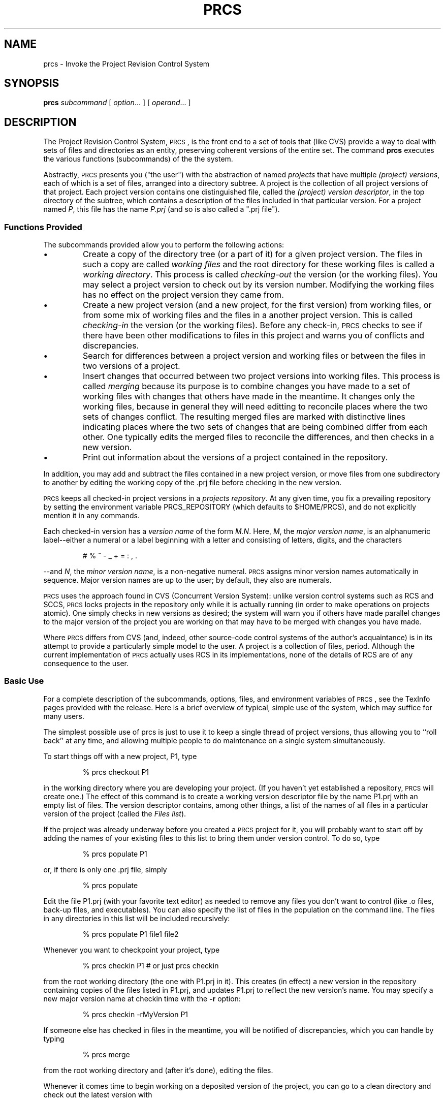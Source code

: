 .ds p \&\s-1PRCS\s0
.if n .ds - \%--
.if t .ds - \(em
.if !\n(.g \{\
.	if !\w|\*(lq| \{\
.		ds lq ``
.		if \w'\(lq' .ds lq "\(lq
.	\}
.	if !\w|\*(rq| \{\
.		ds rq ''
.		if \w'\(rq' .ds rq "\(rq
.	\}
.\}
.de PE
.sp \\n()Pu
.ne 2
.nf
.IP
..
.de EP
.fi
.PP
.sp \\n()Pu
..
.TH PRCS 1
.SH NAME
prcs \- Invoke the Project Revision Control System
.SH SYNOPSIS
.B prcs
.I subcommand
[
.IR option ".\|.\|.
] [
.IR operand .\|.\|.
]
.SH DESCRIPTION
The Project Revision Control System,
\*p,
is the front end to a
set of tools that (like CVS) provide a way to deal with sets of files
and directories as an entity, preserving coherent versions of the entire
set.  The command
.B prcs
executes the various functions (subcommands) of the the system.
.PP
Abstractly,
\*p
presents you ("the user") with the abstraction
of named \fIprojects\fP that have multiple \fI(project) versions\fR,
each of which is a set of files, arranged into a directory subtree.  A
project is the collection of all project versions of that project.  Each
project version contains one distinguished file, called the
\fI(project) version descriptor\fP, in the top directory of the subtree,
which contains a description of the files included in that particular
version.  For a project named \fIP\fP, this file has the name
\fIP.prj\fP (and so is also called a ".prj file").

.SS Functions Provided
The subcommands provided allow you to perform the following actions:
.IP \(bu
Create a copy of the directory tree (or a part of it) for a given
project version.  The files in such a copy are called \fIworking
files\fP and the root directory for these working files is called a
\fIworking directory\fP.  This process is called \fIchecking-out\fP the
version (or the working files).  You may select a project version to
check out by its version number. Modifying the working files has no
effect on the project version they came from.
.IP \(bu
Create a new project version (and a new project, for the first version)
from working files, or from some mix of working files and the files in a
another project version.  This is called \fIchecking-in\fP the version
(or the working files).  Before any check-in, \*p checks to see if
there have been other modifications to files in this project and warns
you of conflicts and discrepancies.
.IP \(bu
Search for differences between a project version and working files or
between the files in two versions of a project.
.IP \(bu
Insert changes that occurred between two project versions into working
files.
This process is called \fImerging\fP because its purpose is to combine
changes you have made to a set of working files with changes that others
have made in the meantime.
It changes only the working files, because in general they will need
editting to reconcile places where the two sets of changes conflict.
The resulting merged files are marked with distinctive lines
indicating places where the two sets of changes that are being combined
differ from each other.
One typically edits the merged files
to reconcile the differences, and then checks in a new version.
.IP \(bu
Print out information about the versions of a project contained in the
repository.
.PP
In addition, you may add and subtract the files contained in a new
project version, or move files from one subdirectory to another by
editing the working copy of the .prj file before checking in the
new version.
.PP
\*p
keeps all checked-in project versions in a \fIprojects
repository\fP.  At any given
time, you fix a prevailing repository by setting the environment
variable PRCS_REPOSITORY (which defaults to $HOME/PRCS),
and do not explicitly mention it in any
commands.
.PP
Each checked-in version has a \fIversion name\fP of the form
\fIM.N\fP. Here, \fIM\fP, the \fImajor version name\fP, is an
alphanumeric label\*-either a numeral or a label beginning with a
letter and consisting of letters, digits, and the characters
.PE
    # % ^ - _ + = : , .
.EP
\*-and \fIN\fP, the \fIminor version name\fP, is a non-negative
numeral.  \*p assigns minor version names automatically in sequence.
Major version names are up to the user; by default, they also are numerals.
.PP
\*p uses the approach found in CVS (Concurrent Version System):
unlike version control systems such as RCS and SCCS,
\*p
locks projects
in the
repository only while it is actually running
(in order to make operations on projects
atomic).
One simply checks in new versions as desired; the system will
warn you if others have made parallel changes to the major version of
the project you are working on that may have to be merged with changes
you have made.
.PP
Where
\*p
differs from CVS (and, indeed, other source-code control
systems of the author's acquaintance) is in its attempt to provide a
particularly simple model to the user.  A project is a collection of
files, period.  Although the current implementation of
\*p
actually uses RCS in its implementations, none of the details of RCS are
of any consequence to the user.

.SS Basic Use
For a complete description of the subcommands, options, files, and
environment variables of
\*p,
see the TexInfo pages provided with the release.
Here is a brief overview of typical, simple use of the system, which
may suffice for many users.
.PP
The simplest possible use of prcs is just to use it to keep a
single thread of project versions, thus allowing you to ``roll back'' at
any time, and allowing multiple people to do maintenance on a single
system simultaneously.
.PP
To start things off with a new project, P1, type
.PE
% prcs checkout P1
.EP
in the working directory where you are developing your project.  (If you
haven't yet established a repository,
\*p will create one.)
The effect of this command is to create a
working version descriptor file by the name P1.prj with an empty list
of files.  The version descriptor contains, among other things, a list
of the
names of all files in a particular version of the project (called the
\fIFiles list\fP).
.PP
If
the project was already underway before you created a \*p project
for it, you will probably want to start off by adding the names of your existing
files to this list to bring them under version control. To do so, type
.PE
% prcs populate P1
.EP
or, if there is only one .prj file, simply
.PE
% prcs populate
.EP
Edit the file P1.prj (with your favorite text editor) as needed
to remove any files you don't want to
control (like .o files, back-up files, and executables).  You can
also specify the list of files in the population on the command
line.  The files in any directories in this list will be included
recursively:
.PE
% prcs populate P1 file1 file2
.EP
Whenever you want to checkpoint your project, type
.PE
% prcs checkin P1     # or just prcs checkin
.EP
from the root working directory (the one with P1.prj in it).
This creates (in effect) a new version in the repository containing
copies of the files listed in P1.prj, and updates P1.prj to reflect
the new version's name.  You may specify a new major version name at
checkin time with the
.B -r
option:
.PE
% prcs checkin -rMyVersion P1
.EP
If
someone else has checked in files in the meantime, you will be notified
of discrepancies, which you can handle by typing
.PE
% prcs merge
.EP
from the root working directory and (after it's done), editing the
files.
.PP
Whenever it comes time to begin working on a deposited version of the project,
you can go to a clean directory and check
out the latest version with
.PE
% prcs checkout P1
.EP
or, if you want a major version other than the (numeric) default,
.PE
% prcs checkout -rMyVersion P1
.EP
Now you can make any desired modifications and check in as before.

.SH ENVIRONMENT
.TP
.B PRCS_REPOSITORY
Path to the repository. Defaults to $HOME/PRCS.
.SH IDENTIFICATION
Author: Paul N. Hilfinger and Josh MacDonald
.br
.\" $Format: "Manual Page Revision: $Revision$; Release Date: $ProjectDate$."$
Manual Page Revision: 1.5; Release Date: Sat, 27 Jan 2007 17:17:01 -0800.
.br
Copyright \(co 1994, 1996
